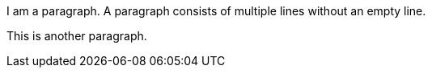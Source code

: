 I am a paragraph.
A paragraph consists of multiple lines without an empty line.

This is another paragraph.
